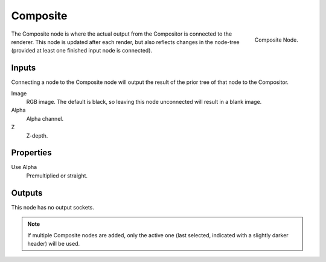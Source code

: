 
*********
Composite
*********

.. figure:: /images/compositing_nodes_composite.png
   :align: right

   Composite Node.


The Composite node is where the actual output from the Compositor
is connected to the renderer.
This node is updated after each render, but also reflects changes in the node-tree
(provided at least one finished input node is connected).


Inputs
======

Connecting a node to the Composite node will output the result of the prior
tree of that node to the Compositor.

Image
   RGB image. The default is black, so leaving this node unconnected will result in a blank image.
Alpha
   Alpha channel.
Z
   Z-depth.


Properties
==========

Use Alpha
   Premultiplied or straight.


Outputs
=======

This node has no output sockets.

.. note::

   If multiple Composite nodes are added, only the active one
   (last selected, indicated with a slightly darker header) will be used.


